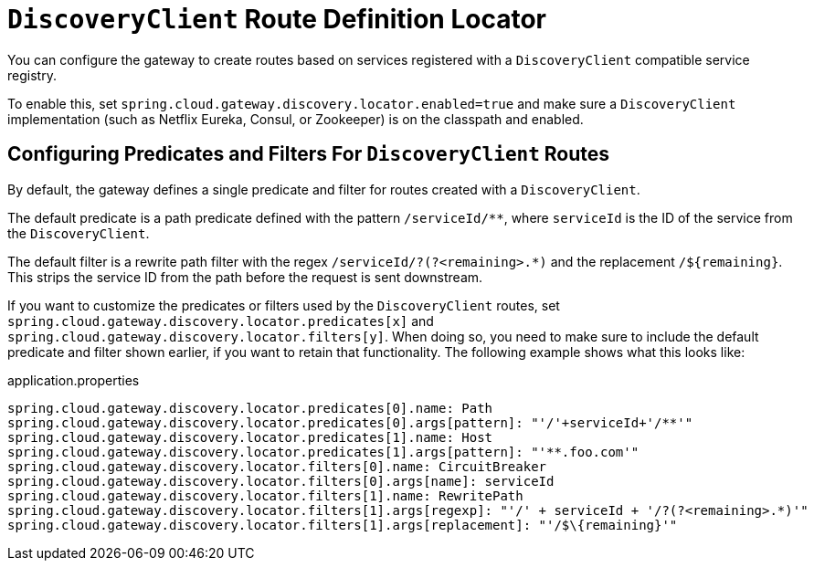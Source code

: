 [[discoveryclient-route-definition-locator]]
= `DiscoveryClient` Route Definition Locator

You can configure the gateway to create routes based on services registered with a `DiscoveryClient` compatible service registry.

To enable this, set `spring.cloud.gateway.discovery.locator.enabled=true` and make sure a `DiscoveryClient` implementation (such as Netflix Eureka, Consul, or Zookeeper) is on the classpath and enabled.

[[configuring-predicates-and-filters-for-discoveryclient-routes]]
== Configuring Predicates and Filters For `DiscoveryClient` Routes

By default, the gateway defines a single predicate and filter for routes created with a `DiscoveryClient`.

The default predicate is a path predicate defined with the pattern `/serviceId/**`, where `serviceId` is
the ID of the service from the `DiscoveryClient`.

The default filter is a rewrite path filter with the regex `/serviceId/?(?<remaining>.*)` and the replacement `/$\{remaining}`.
This strips the service ID from the path before the request is sent downstream.

If you want to customize the predicates or filters used by the `DiscoveryClient` routes, set `spring.cloud.gateway.discovery.locator.predicates[x]` and `spring.cloud.gateway.discovery.locator.filters[y]`.
When doing so, you need to make sure to include the default predicate and filter shown earlier, if you want to retain that functionality.
The following example shows what this looks like:

.application.properties
[soure,properties]
----
spring.cloud.gateway.discovery.locator.predicates[0].name: Path
spring.cloud.gateway.discovery.locator.predicates[0].args[pattern]: "'/'+serviceId+'/**'"
spring.cloud.gateway.discovery.locator.predicates[1].name: Host
spring.cloud.gateway.discovery.locator.predicates[1].args[pattern]: "'**.foo.com'"
spring.cloud.gateway.discovery.locator.filters[0].name: CircuitBreaker
spring.cloud.gateway.discovery.locator.filters[0].args[name]: serviceId
spring.cloud.gateway.discovery.locator.filters[1].name: RewritePath
spring.cloud.gateway.discovery.locator.filters[1].args[regexp]: "'/' + serviceId + '/?(?<remaining>.*)'"
spring.cloud.gateway.discovery.locator.filters[1].args[replacement]: "'/$\{remaining}'"
----

